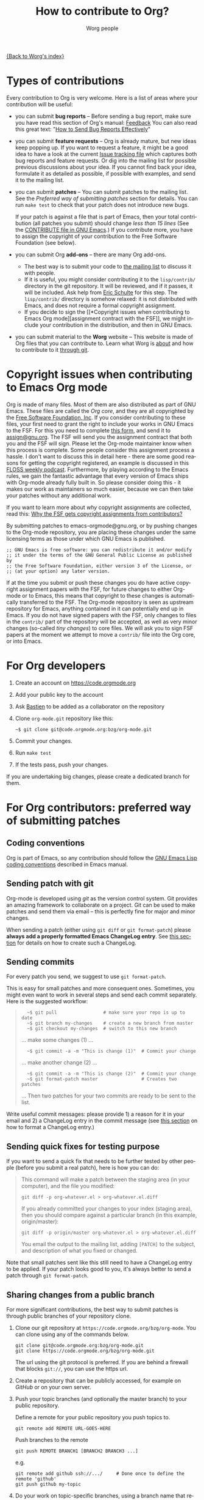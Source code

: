 #+TITLE:      How to contribute to Org?
#+AUTHOR:     Worg people
#+EMAIL:      mdl AT imapmail DOT org
#+OPTIONS:    H:3 num:nil toc:t \n:nil ::t |:t ^:t -:t f:t *:t tex:t d:(HIDE) tags:not-in-toc
#+STARTUP:    align fold nodlcheck hidestars oddeven lognotestate
#+SEQ_TODO:   TODO(t) INPROGRESS(i) WAITING(w@) | DONE(d) CANCELED(c@)
#+TAGS:       Write(w) Update(u) Fix(f) Check(c)
#+LANGUAGE:   en
#+PRIORITIES: A C B
#+CATEGORY:   worg

# This file is the default header for new Org files in Worg.  Feel free
# to tailor it to your needs.

[[file:index.org][{Back to Worg's index}]]

* Types of contributions
:PROPERTIES:
:CUSTOM_ID: types-of-contributions
:END:

Every contribution to Org is very welcome.  Here is a list of areas
where your contribution will be useful:

- you can submit *bug reports* -- Before sending a bug report, make
  sure you have read this section of Org's manual: [[https://orgmode.org/org.html#Feedback][Feedback]] You can
  also read this great text: "[[http://www.chiark.greenend.org.uk/~sgtatham/bugs.html][How to Send Bug Reports Effectively]]"

- you can submit *feature requests* -- Org is already mature, but new
  ideas keep popping up.  If you want to request a feature, it might
  be a good idea to have a look at the current [[https://orgmode.org/worg/org-issues.html][Issue tracking file]]
  which captures both bug reports and feature requests.  Or dig into
  the mailing list for possible previous discussions about your idea.
  If you cannot find back your idea, formulate it as detailed as
  possible, if possible with examples, and send it to the mailing
  list.

- you can submit *patches* -- You can submit patches to the mailing
  list.  See the [[For Org contributors: preferred way of submitting patches][Preferred way of submitting patches]] section for
  details.  You can run =make test= to check that your patch does
  not introduce new bugs.

  If your patch is against a file that is part of Emacs, then your
  total contribution (all patches you submit) should change /less than
  15 lines/ (See the [[http://git.savannah.gnu.org/cgit/emacs.git/tree/CONTRIBUTE][CONTRIBUTE file in GNU Emacs]].)  If you
  contribute more, you have to assign the copyright of your
  contribution to the Free Software Foundation (see below).

- you can submit Org *add-ons* -- there are many Org add-ons.
  - The best way is to submit your code to [[file:org-mailing-list.org][the mailing list]] to discuss
    it with people.
  - If it is useful, you might consider contributing it to the
    =lisp/contrib/= directory in the git repository. It will be
    reviewed, and if it passes, it will be included. Ask help from
    [[file:org-people.org][Eric Schulte]] for this step. The =lisp/contrib/= directory is
    somehow relaxed: it is not distributed with Emacs, and does not
    require a formal copyright assignment.
  - If you decide to sign the [[*Copyright issues when contributing to
    Emacs Org mode][assignment contract with the FSF]], we
    might include your contribution in the distribution, and then in
    GNU Emacs.

- you can submit material to the *Worg* website -- This website is
  made of Org files that you can contribute to.  Learn what Worg is
  [[file:worg-about.org][about]] and how to contribute to it [[file:worg-git.org][through git]].

* Copyright issues when contributing to Emacs Org mode
:PROPERTIES:
:CUSTOM_ID: copyright-issues
:END:

Org is made of many files.  Most of them are also distributed as part
of GNU Emacs.  These files are called the /Org core/, and they are all
copyrighted by the [[http://www.fsf.org][Free Software Foundation, Inc]].  If you consider
contributing to these files, your first need to grant the right to
include your works in GNU Emacs to the FSF.  For this you need to
complete [[https://orgmode.org/request-assign-future.txt][this form]], and send it to [[mailto:assign@gnu.org][assign@gnu.org]].  The FSF will send
you the assignment contract that both you and the FSF will sign.
Please let the Org-mode maintainer know when this process is complete.
Some people consider this assignment process a hassle.  I don't want
to discuss this in detail here - there are some good reasons for
getting the copyright registered, an example is discussed in this
[[http://twit.tv/floss117][FLOSS weekly podcast]].  Furthermore, by playing according to the Emacs
rules, we gain the fantastic advantage that every version of Emacs
ships with Org-mode already fully built in.  So please consider doing
this - it makes our work as maintainers so much easier, because we can
then take your patches without any additional work.

If you want to learn more about /why/ copyright assignments are
collected, read this: [[http://www.gnu.org/licenses/why-assign.html][Why the FSF gets copyright assignments from
contributors?]]

By submitting patches to emacs-orgmode@gnu.org, or by pushing changes
to the Org-mode repository, you are placing these changes under the
same licensing terms as those under which GNU Emacs is published.

#+begin_example
 ;; GNU Emacs is free software: you can redistribute it and/or modify
 ;; it under the terms of the GNU General Public License as published by
 ;; the Free Software Foundation, either version 3 of the License, or
 ;; (at your option) any later version.
#+end_example

If at the time you submit or push these changes you do have active
copyright assignment papers with the FSF, for future changes to either
Org-mode or to Emacs, this means that copyright to these changes is
automatically transferred to the FSF.  The Org-mode repository is seen
as upstream repository for Emacs, anything contained in it can
potentially end up in Emacs.  If you do not have signed papers with
the FSF, only changes to files in the =contrib/= part of the
repository will be accepted, as well as very minor changes (so-called
/tiny changes/) to core files.  We will ask you to sign FSF papers at
the moment we attempt to move a =contrib/= file into the Org core, or
into Emacs.

* For Org developers
  :PROPERTIES:
  :CUSTOM_ID: devs
  :END:

1. Create an account on https://code.orgmode.org

2. Add your public key to the account

3. Ask [[mailto:bzgATgnuDOTorg][Bastien]] to be added as a collaborator on the repository

4. Clone =org-mode.git= repository like this:

   : ~$ git clone git@code.orgmode.org:bzg/org-mode.git

5. Commit your changes.

6. Run =make test=

7. If the tests pass, push your changes.

If you are undertaking big changes, please create a dedicated branch
for them.

* For Org contributors: preferred way of submitting patches
:PROPERTIES:
:CUSTOM_ID: patches
:END:

** Coding conventions

Org is part of Emacs, so any contribution should follow the [[http://www.gnu.org/software/emacs/manual/html_node/elisp/Coding-Conventions.html][GNU Emacs
Lisp coding conventions]] described in Emacs manual.

** Sending patch with git

Org-mode is developed using /git/ as the version control system.  Git
provides an amazing framework to collaborate on a project.  Git can be
used to make patches and send them via email -- this is perfectly fine
for major and minor changes.

When sending a patch (either using =git diff= or =git format-patch=)
please *always add a properly formatted Emacs ChangeLog entry*.  See
[[#commit-messages][this section]] for details on how to create such a ChangeLog.

** Sending commits

For every patch you send, we suggest to use =git format-patch=.

This is easy for small patches and more consequent ones.  Sometimes,
you might even want to work in several steps and send each commit
separately.  Here is the suggested workflow:

#+begin_quote
:   ~$ git pull                 # make sure your repo is up to date
:   ~$ git branch my-changes    # create a new branch from master
:   ~$ git checkout my-changes  # switch to this new branch

  ... make some changes (1) ...

:   ~$ git commit -a -m "This is change (1)"  # Commit your change

  ... make another change (2) ...

:   ~$ git commit -a -m "This is change (2)"  # Commit your change
:   ~$ git format-patch master                # Creates two patches

  ... Then two patches for your two commits are ready to be sent to
  the list.
#+end_quote

Write useful commit messages: please provide 1) a reason for it in
your email and 2) a ChangeLog entry in the commit message (see [[#commit-messages][this section]] on how to format a ChangeLog entry.)

** Sending quick fixes for testing purpose

If you want to send a quick fix that needs to be further tested by
other people (before you submit a real patch), here is how you can do:

#+begin_quote
  This command will make a patch between the staging area (in your
  computer), and the file you modified:

  : git diff -p org-whatever.el > org-whatever.el.diff

  If you already committed your changes to your index (staging area), then
  you should compare against a particular branch (in this example,
  origin/master):

  : git diff -p origin/master org-whatever.el > org-whatever.el.diff

  You email the output to the mailing list, adding =[PATCH]= to the
  subject, and description of what you fixed or changed.
#+end_quote

Note that small patches sent like this still need to have a ChangeLog
entry to be applied.  If your patch looks good to you, it's always
better to send a patch through =git format-patch=.

** Sharing changes from a public branch

For more significant contributions, the best way to submit patches is
through public branches of your repository clone.

1. Clone our git repository at =https://code.orgmode.org/bzg/org-mode=.
   You can clone using any of the commands below.

   : git clone git@code.orgmode.org:bzg/org-mode.git
   : git clone https://code.orgmode.org/bzg/org-mode.git

   The url using the git protocol is preferred. If you are behind a
   firewall that blocks ~git://~, you can use the https url.

2. Create a repository that can be publicly accessed, for example on
   /GitHub/ or on your own server.

3. Push your topic branches (and optionally the master branch) to your
   public repository.

   Define a remote for your public repository you push topics to.

   : git remote add REMOTE URL-GOES-HERE

   Push branches to the remote

   : git push REMOTE BRANCH1 [BRANCH2 BRANCH3 ...]

   e.g.

   : git remote add github ssh://.../     # Done once to define the remote 'github'
   : git push github my-topic

4. Do your work on topic-specific branches, using a branch name that
   relates to what you are working on.

5. Often do

   : git remote update

   to pull commits from all defined remote repositories.

6. When you have something workable, publish the git path and branch
   name on the mailing list, so that people can test it and review
   your work.

7. After your topic has been merged to the project master branch you
   can delete the topic on your local and remote repositories.

   : git branch -d NEWTOPIC
   : git push REMOTE :NEWTOPIC

The instructions above are generally useful to let people test new
features before sending the patch series to the mailing list, but the
patches remain the preferred way of receiving contributions.

* Commit messages and ChangeLog entries
:PROPERTIES:
:CUSTOM_ID: commit-messages
:END:

We have decided to no longer keep a ChangeLog file to record changes
to individual functions.

A commit message should be constructed in the following way:

- Line 1 of the commit message should always be a short description of
  the overall change.  Line 1 does /not/ get a dot at the end and does
  not start with a star.  Generally, it starts with the filename that
  has been changed, followed by a colon.

- Line 2 is an empty line.

- In line 3, the ChangeLog entry should start.  A ChangeLog entry
  looks like [[https://orgmode.org/cgit.cgi/org-mode.git/commit/?id%3Dd49957ef021e256f19092c907d127390d39ec1ed][this]]:

  : * org-timer.el (org-timer-cancel-timer, org-timer-stop): Enhance
  : message.
  : (org-timer-set-timer): Use the number of minutes in the Effort
  : property as the default timer value. Three prefix arguments will
  : ignore the Effort value property.

- After the changelog, another empty line should come before any
  additional information that the committer wishes to provide in order
  to explain the patch.

- If the change is a minor change made by a committer without
  copyright assignment to the FSF, the commit message should also
  contain the cookie =TINYCHANGE= (anywhere in the message).  When we
  later produce the ChangeLog file for Emacs, the change will be
  marked appropriately.

- Variables and functions names are quoted like `this' (backquote and
  single quote).

- Sentences should be separated by two spaces.

- Sentences should start with an uppercase letter.

- Avoid the passive form: i.e., use "change" instead of "changed".

Here is an example for such a message:

#+begin_example
  org-capture.el: Fix the case of using a template file

  ,* lisp/org-capture.el (org-capture-set-plist): Make sure txt is a
  string before calling `string-match'.
  (org-capture-templates): Fix customization type.

  ,* doc/org.texi (Capture): Document using a file for a template.

  The problem here was that a wrong keyword was given in the
  customization type.  This let to a string-match against a list value.

  Modified from a patch proposal by Johan Friis.

  TINYCHANGE
#+end_example

If you are using /magit.el/ in Emacs, the ChangeLog for such entries
are easily produced by pressing =C= in the diff listing.

Another option to produce the entries is to use `C-x 4 a' in the
changed function or in the diff listing.  This will create entries in
the ChangeLog file, and you can then cut and paste these to the commit
message and remove the indentation.

- Further reference: [[http://git.savannah.gnu.org/cgit/emacs.git/plain/CONTRIBUTE][Contribution guide from Emacs repo]]

* Copyrighted contributors to Org mode
:PROPERTIES:
:CUSTOM_ID: copyrighted-contributors
:END:

Here is the list of people who have contributed actual code to the
Org-mode core.  Note that the manual contains a more extensive list
with acknowledgments, including contributed ideas!  The lists below
are mostly for house keeping, to help the maintainers keep track of
copyright issues.

** Current contributors
  :PROPERTIES:
  :CUSTOM_ID: contributors_with_fsf_papers
  :END:

Here is the list of people who signed the papers with the Free Software
Foundation and can now freely submit code to Org files that are included
within GNU Emacs:

1. Aaron Ecay
2. Abdó Roig-Maranges
3. Achim Gratz
4. Adam Elliott
5. Adam Porter
6. Adam Spiers
7. Alan Schmitt
8. Alex Branham
9. Alexey Lebedeff
10. Andreas Burtzlaff
11. Andreas Leha
12. Andrew Hyatt
13. Andrzej Lichnerowicz
14. Andy Steward
15. Anthony John Day
16. Anthony Lander
17. Arni Magnusson
18. Arun Isaac
19. Baoqiu Cui
20. Barry Leonard Gidden
21. Bastien Guerry
22. Benjamin Andresen
23. Bernd Grobauer
24. Bernt Hansen
25. Bjarte Johansen
26. Brian James Gough
27. Brice Waegenire
28. Carsten Dominik
29. Charles Berry
30. Charles Sebold
31. Christian Egli
32. Christian Garbs
33. Christian Moe
34. Christopher League
35. Christopher Miles Gray
36. Christopher Schmidt
37. Christopher Suckling
38. Clément Pit--Claudel
39. Dan Davison
40. Daniel M German
41. Daniel M. Hackney
42. David Arroyo Menéndez
43. David Maus
44. David O'Toole
45. Dieter Schoen
46. Dima Kogan
47. Dmitry Antipov
48. Don March
49. Eric Abrahamsen
50. Eric Schulte
51. Eric S. Fraga
52. Erik Hetzner
53. Erik Iverson
54. Ethan Ligon
55. Feng Shu
56. Florian Lindner
57. Francesco Pizzolante
58. Frederick Giasson
59. Gary Oberbrunner
60. George Kettleborough
61. Georg Lehner
62. Giovanni Ridolfi
63. Grégoire Jadi (aka Daimrod)
64. Gustav Wikström
65. Henning Dietmar Weiss
66. Ian Barton
67. Ian Dunn
68. Ian Kelling
69. Ilya Shlyakhter
70. Ippei Furuhashi
71. Jack Kamm
72. Jake Romer
73. James TD Smith
74. Jan Böcker
75. Jan Malakhovski
76. Jarmo Hurri
77. Jason Riedy
78. Jay Kamat
79. Jay Kerns
80. Jeffrey Ryan Horn
81. Joe Corneli
82. Joel Boehland
83. John Kitchin
84. John Wiegley
85. Jonas Bernoulli
86. Jonathan Leech-Pepin
87. Jon Snader
88. José L. Doménech
89. Juan Pechiar
90. Julian Gehring
91. Julien Barnier
92. Julien Danjou
93. Justin Gordon
94. Justus Piater
95. Karl Fogel
96. Kaushal Modi
97. Kodi Arfer
98. Konstantin Antipin
99. Kyle Meyer
100. Lambda Coder
101. Lawrence Mitchell
102. Lele Gaifax
103. Lennart Borgman
104. Leonard Avery Randall
105. Le Wang
106. Luis Anaya
107. Lukasz Stelmach
108. Madan Ramakrishnan
109. Magnus Henoch
110. Manuel Giraud
111. Marcin Borkowski
112. Marco Wahl
113. Martin Pohlack
114. Martyn Jago
115. Matt Lundin
116. Max Mikhanosha
117. Michael Albinus
118. Michael Brand
119. Michael Gauland
120. Michael Sperber
121. Miguel A. Figueroa-Villanueva
122. Mikael Fornius
123. Moritz Ulrich
124. Nathaniel Flath
125. Nathan Neff
126. Neil Jerram
127. Nicholas Dokos
128. Nicolas Berthier
129. Nicolas Dudebout
130. Nicolas Goaziou
131. Nicolas Richard
132. Niels Giessen
133. Nikolai Weibull
134. Noorul Islam K M
135. Oleh Krehel
136. Paul Sexton
137. Pedro Alexandre Marcelino Costa da Silva
138. Peter Jones
139. Phil Hudson
140. Philip Rooke
141. Phil Jackson
142. Pierre Téchoueyres
143. Pieter Praet
144. Piotr Zielinski
145. Puneeth Chaganti
146. Rafael Laboissière
147. Rainer M Krug
148. Rasmus Pank Roulund
149. Richard Kim
150. Richard Klinda
151. Richard Riley
152. Rick Frankel
153. Rüdiger Sonderfeld
154. Russel Adams
155. Ryo Takaishi
156. Sacha Chua
157. Samuel Loury
158. Sebastian Reuße
159. Sebastian Rose
160. Sebastien Vauban
161. Sergey Litvinov
162. Seweryn Kokot
163. Simon Michael
164. Stardiviner
165. Stephen Eglen
166. Steven Rémot
167. Suvayu Ali
168. Tassilo Horn
169. T.F. Torrey
170. Thibault Marin
171. Thierry Banel
172. Thomas Baumann
173. Thomas Holst
174. Thomas S. Dye
175. Thorsten Jolitz
176. Tim Burt
177. Tim Landscheidt
178. Titus von der Malsburg
179. Toby Cubitt
180. Tokuya Kameshima
181. Tomas Hlavaty
182. Tom Breton
183. Tony Day
184. Trevor Murphy
185. Ulf Stegemann
186. Vitalie Spinu
187. Vladimir Panteleev
188. Yann Hodique
189. Yasushi Shoji
190. Yoshinari Nomura
191. Yuri D. Lensky
192. Zhang Weize
193. Zhuo Qingliang (Killy Draw)

** Processing

These people have been asked to sign the papers, and they are
currently considering it or a request is being processed by the FSF.

- Brian Carlson [2016-05-24 Tue]
- Bill Wishon
- Mats Kindahl (as of 2013-04-06) for [[http://mid.gmane.org/513BAB7D.1000603@oracle.com][this patch]]
- Georg Lehner (as of 2013-06-27)
- Kodi Arfer (as of 2013-06-29)

** Tiny Changes

These people have submitted tiny change patches that made it into Org
without FSF papers.  When they submit more, we need to get papers
eventually.  The limit is a cumulative change of 20 non-repetitive
change lines.  Details are given in [[http://www.gnu.org/prep/maintain/maintain.html#Legally-Significant ][this document]].

1. Aaron Jensen
2. Adam Aviv
3. Aliaksey Artamonau
4. Allen Li
5. Aman Yang
6. Andrew Burgess
7. Andrew Eggenberger
8. Andy Lutomirski
9. Anthony Cowley
10. Arun Persaud
11. Aurélien Aptel
12. Austin Walker
13. Axel Kielhorn
14. Brian Carlson
15. Chunyang Xu
16. Craig Tanis
17. Derek Feichtinger
18. Doro Rose
19. Eduardo Bellani
20. Eric Danan
21. Federico Beffa
22. Feng Zhou
23. Fernando Varesi
24. Florian Beck
25. Francesco Montanari
26. Galen Menzel
27. Georgiy Tugai
28. Gong Qijian
29. Gregor Zattler
30. Greg Tucker-Kellogg
31. Hiroshi Saito
32. Ivan Vilata i Balaguer
33. Jack Henahan
34. Jacob Gerlach
35. Jacob Matthews
36. Jakob Lombacher
37. Jan Seeger
38. Jan Seeger
39. Jason Furtney
40. Jeff Larson
41. Joe Hirn
42. John Foerch
43. Jonas Hörsch
44. Jon Miller
45. Joost Diepenmaat
46. Jose Robins
47. Kodi Arfer
48. Konstantin Kliakhandler
49. Leslie Harlley Watter
50. Lixin Chin
51. Luke Amdor
52. Marc Ihm
53. Mario Frasca
54. Mario Martelli
55. Marshall Flax
56. Martin Šlouf
57. Martin Vuk
58. Matthew Gidden
59. Matthew MacLean
60. Matt Price
61. Michaël Cadilhac
62. Michael O'Connor
63. Michael Strey
64. Michael Welle
65. Michael Weylandt
66. Mike McLean
67. Miro Bezjak
68. Moritz Kiefer
69. Muchenxuan Tong
70. Myles English
71. Myq Larson
72. Nathaniel Nicandro
73. Nick Gunn
74. Peter Feigl
75. Peter Moresi
76. Philip (Pip Cet)
77. Renato Ferreira
78. Richard Hansen
79. Richard Lawrence
80. Richard Y. Kim (Kim)
81. Roberto Huelga
82. Robert P. Goldman
83. Ruben Maher
84. Sami Airaksinen
85. Saulius Menkevičius
86. Sebastien Le Maguer
87. Sergey Gordienko
88. Stefan-W. Hahn
89. Stig Brautaset
90. Sylvain Chouleur
91. Teika Kazura
92. Thierry Pellé
93. Thomas Alexander Gerds
94. Thomas Rikl
95. Tom Hinton
96. Vicente Vera Parra
97. Viktor Rosenfeld
98. Vladimir Lomov
99. Wojciech Gac
100. Xavier Martinez-Hidalgo
101. Xi Shen
102. York Zhao
103. Zane D. Purvis
104. Иван Трусков

(This list may be incomplete - please help completing it.)

** No FSF assignment

These people cannot or prefer to not sign the FSF copyright papers,
and we can only accept patches that do not change the core files (the
ones that are also in Emacs).

Luckily, this list is still empty.

#+BEGIN: timestamp :string "Last update: " :format "%Y-%m-%d @ %H:%M"

#+END:
